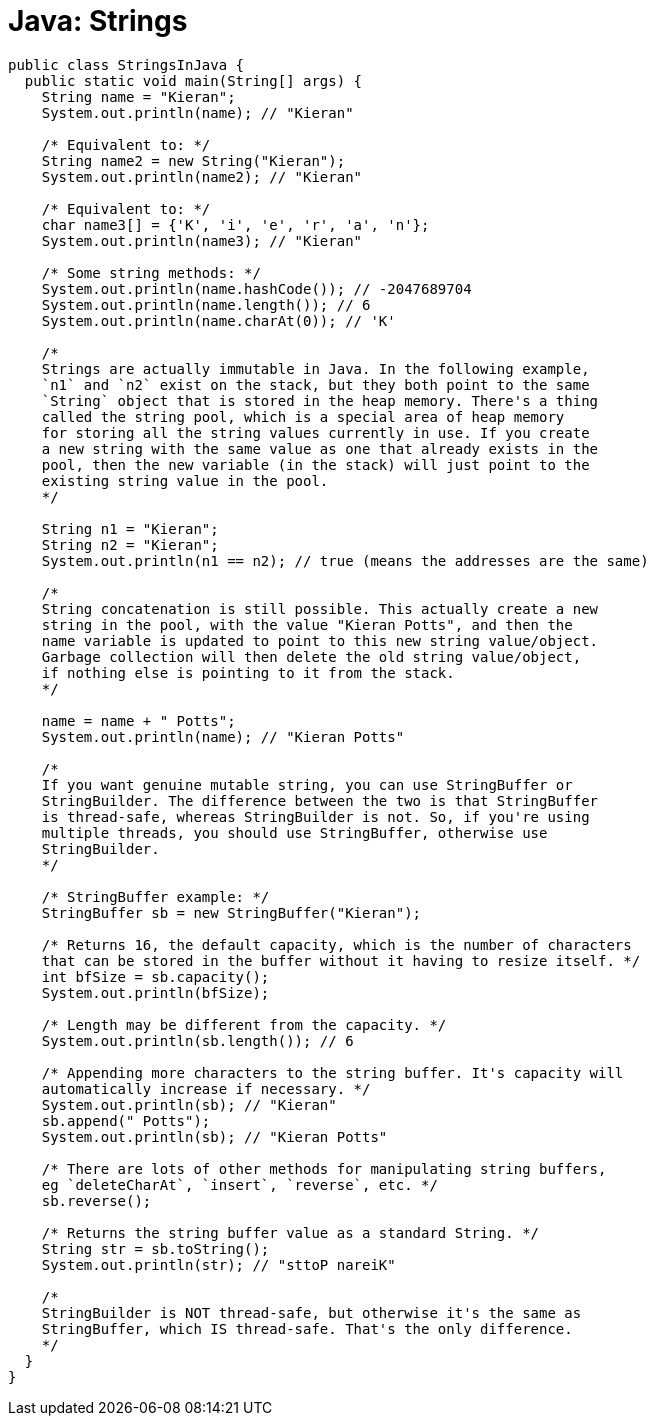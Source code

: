 = Java: Strings

[source,java]
----
public class StringsInJava {
  public static void main(String[] args) {
    String name = "Kieran";
    System.out.println(name); // "Kieran"

    /* Equivalent to: */
    String name2 = new String("Kieran");
    System.out.println(name2); // "Kieran"

    /* Equivalent to: */
    char name3[] = {'K', 'i', 'e', 'r', 'a', 'n'};
    System.out.println(name3); // "Kieran"

    /* Some string methods: */
    System.out.println(name.hashCode()); // -2047689704
    System.out.println(name.length()); // 6
    System.out.println(name.charAt(0)); // 'K'

    /*
    Strings are actually immutable in Java. In the following example,
    `n1` and `n2` exist on the stack, but they both point to the same
    `String` object that is stored in the heap memory. There's a thing
    called the string pool, which is a special area of heap memory
    for storing all the string values currently in use. If you create
    a new string with the same value as one that already exists in the
    pool, then the new variable (in the stack) will just point to the
    existing string value in the pool.
    */

    String n1 = "Kieran";
    String n2 = "Kieran";
    System.out.println(n1 == n2); // true (means the addresses are the same)

    /*
    String concatenation is still possible. This actually create a new
    string in the pool, with the value "Kieran Potts", and then the
    name variable is updated to point to this new string value/object.
    Garbage collection will then delete the old string value/object,
    if nothing else is pointing to it from the stack.
    */

    name = name + " Potts";
    System.out.println(name); // "Kieran Potts"

    /*
    If you want genuine mutable string, you can use StringBuffer or
    StringBuilder. The difference between the two is that StringBuffer
    is thread-safe, whereas StringBuilder is not. So, if you're using
    multiple threads, you should use StringBuffer, otherwise use
    StringBuilder.
    */

    /* StringBuffer example: */
    StringBuffer sb = new StringBuffer("Kieran");

    /* Returns 16, the default capacity, which is the number of characters
    that can be stored in the buffer without it having to resize itself. */
    int bfSize = sb.capacity();
    System.out.println(bfSize);

    /* Length may be different from the capacity. */
    System.out.println(sb.length()); // 6

    /* Appending more characters to the string buffer. It's capacity will
    automatically increase if necessary. */
    System.out.println(sb); // "Kieran"
    sb.append(" Potts");
    System.out.println(sb); // "Kieran Potts"

    /* There are lots of other methods for manipulating string buffers,
    eg `deleteCharAt`, `insert`, `reverse`, etc. */
    sb.reverse();

    /* Returns the string buffer value as a standard String. */
    String str = sb.toString();
    System.out.println(str); // "sttoP nareiK"

    /*
    StringBuilder is NOT thread-safe, but otherwise it's the same as
    StringBuffer, which IS thread-safe. That's the only difference.
    */
  }
}
----